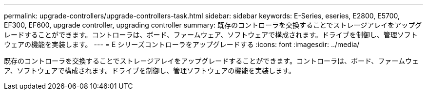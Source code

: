 ---
permalink: upgrade-controllers/upgrade-controllers-task.html 
sidebar: sidebar 
keywords: E-Series, eseries, E2800, E5700, EF300, EF600, upgrade controller, upgrading controller 
summary: 既存のコントローラを交換することでストレージアレイをアップグレードすることができます。コントローラは、ボード、ファームウェア、ソフトウェアで構成されます。ドライブを制御し、管理ソフトウェアの機能を実装します。 
---
= E シリーズコントローラをアップグレードする
:icons: font
:imagesdir: ../media/


[role="lead"]
既存のコントローラを交換することでストレージアレイをアップグレードすることができます。コントローラは、ボード、ファームウェア、ソフトウェアで構成されます。ドライブを制御し、管理ソフトウェアの機能を実装します。
